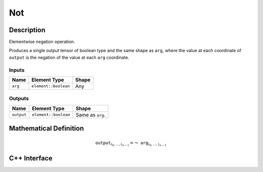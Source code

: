 .. not.rst:

###
Not
###

Description
===========

Elementwise negation operation.

Produces a single output tensor of boolean type and the same shape as ``arg``,
where the value at each coordinate of ``output`` is the negation of the
value at each ``arg`` coordinate.

Inputs
------

+-----------------+-------------------------+--------------------------------+
| Name            | Element Type            | Shape                          |
+=================+=========================+================================+
| ``arg``         | ``element::boolean``    | Any                            |
+-----------------+-------------------------+--------------------------------+

Outputs
-------

+-----------------+-------------------------+--------------------------------+
| Name            | Element Type            | Shape                          |
+=================+=========================+================================+
| ``output``      | ``element::boolean``    | Same as ``arg``.               |
+-----------------+-------------------------+--------------------------------+


Mathematical Definition
=======================

.. math::

   \mathtt{output}_{i_0, \ldots, i_{n-1}} = \neg\mathtt{arg}_{i_0, \ldots, i_{n-1}}


C++ Interface
=============

.. doxygenclass:: ngraph::op::Abs
   :members:
